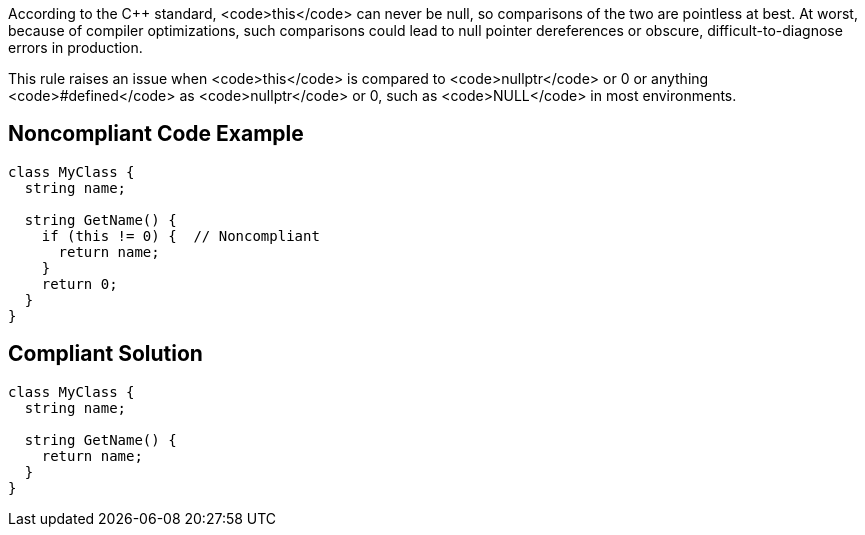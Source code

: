 According to the C++ standard, <code>this</code> can never be null, so comparisons of the two are pointless at best. At worst, because of compiler optimizations, such comparisons could lead to null pointer dereferences or obscure, difficult-to-diagnose errors in production.

This rule raises an issue when <code>this</code> is compared to <code>nullptr</code> or 0 or anything <code>#defined</code> as <code>nullptr</code> or 0, such as <code>NULL</code> in most environments.


== Noncompliant Code Example

----
class MyClass {
  string name;

  string GetName() {
    if (this != 0) {  // Noncompliant
      return name;
    }
    return 0;
  }
}
----


== Compliant Solution

----
class MyClass {
  string name;

  string GetName() {
    return name;
  }
}
----


